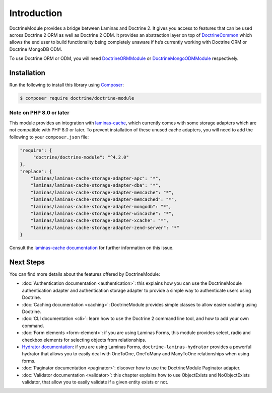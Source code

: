 Introduction
============

DoctrineModule provides a bridge between Laminas and Doctrine 2. It
gives you access to features that can be used across Doctrine 2 ORM as
well as Doctrine 2 ODM. It provides an abstraction layer on top of
`Doctrine\Common <https://github.com/doctrine/common>`__ which
allows the end user to build functionality being completely unaware if
he’s currently working with Doctrine ORM or Doctrine MongoDB ODM.

To use Doctrine ORM or ODM, you will need
`DoctrineORMModule <https://github.com/doctrine/DoctrineORMModule>`__ or
`DoctrineMongoODMModule <https://github.com/doctrine/DoctrineMongoODMModule>`__
respectively.

Installation
------------

Run the following to install this library using `Composer <https://getcomposer.org/>`__:

.. code:: bash

   $ composer require doctrine/doctrine-module

Note on PHP 8.0 or later
^^^^^^^^^^^^^^^^^^^^^^^^

This module provides an integration with
`laminas-cache <https://docs.laminas.dev/laminas-cache/>`__, which currently comes
with some storage adapters which are not compatible with PHP 8.0 or later. To prevent
installation of these unused cache adapters, you will need to add the following to
your ``composer.json`` file:

.. code::

    "require": {
         "doctrine/doctrine-module": "^4.2.0"
    },
    "replace": {
        "laminas/laminas-cache-storage-adapter-apc": "*",
        "laminas/laminas-cache-storage-adapter-dba": "*",
        "laminas/laminas-cache-storage-adapter-memcache": "*",
        "laminas/laminas-cache-storage-adapter-memcached": "*",
        "laminas/laminas-cache-storage-adapter-mongodb": "*",
        "laminas/laminas-cache-storage-adapter-wincache": "*",
        "laminas/laminas-cache-storage-adapter-xcache": "*",
        "laminas/laminas-cache-storage-adapter-zend-server": "*"
    }

Consult the `laminas-cache documentation <https://docs.laminas.dev/laminas-cache/installation/#avoid-unused-cache-adapters-are-being-installed>`__
for further information on this issue.

Next Steps
----------

You can find more details about the features offered by DoctrineModule:

-  :doc:`Authentication documentation <authentication>`:
   this explains how you can use the DoctrineModule authentication
   adapter and authentication storage adapter to provide a simple way to
   authenticate users using Doctrine.
-  :doc:`Caching documentation <caching>`:
   DoctrineModule provides simple classes to allow easier caching using
   Doctrine.
-  :doc:`CLI documentation <cli>`:
   learn how to use the Doctrine 2 command line tool, and how to add
   your own command.
-  :doc:`Form elements <form-element>`:
   if you are using Laminas Forms, this module provides select, radio and
   checkbox elements for selecting objects from relationships.
-  `Hydrator
   documentation <https://www.doctrine-project.org/projects/doctrine-laminas-hydrator.html>`__:
   if you are using Laminas Forms,
   ``doctrine-laminas-hydrator`` provides a powerful hydrator that allows
   you to easily deal with OneToOne, OneToMany and ManyToOne
   relationships when using forms.
-  :doc:`Paginator documentation <paginator>`:
   discover how to use the DoctrineModule Paginator adapter.
-  :doc:`Validator documentation <validator>`:
   this chapter explains how to use ObjectExists and NoObjectExists
   validator, that allow you to easily validate if a given entity exists
   or not.
